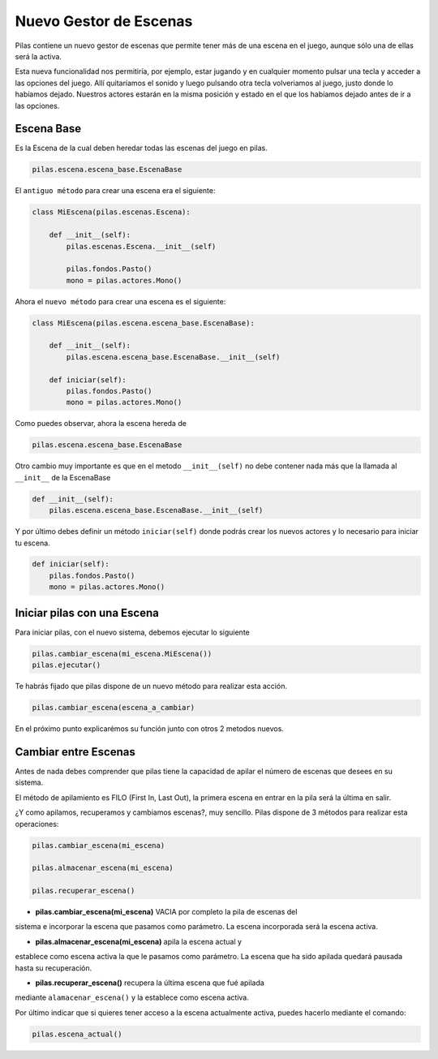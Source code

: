 Nuevo Gestor de Escenas
=======

Pilas contiene un nuevo gestor de escenas que permite tener más de una
escena en el juego, aunque sólo una de ellas será la activa.

Esta nueva funcionalidad nos permitiría, por ejemplo, estar jugando y en
cualquier momento pulsar una tecla y acceder a las opciones del juego.
Allí quitaríamos el sonido y luego pulsando otra tecla volveriamos al juego,
justo donde lo habíamos dejado.
Nuestros actores estarán en la misma posición y estado en el que los habíamos
dejado antes de ir a las opciones.


Escena Base
------------

Es la Escena de la cual deben heredar todas las escenas del juego en pilas.

.. code-block:: python

    pilas.escena.escena_base.EscenaBase

El ``antiguo método`` para crear una escena era el siguiente:
    
.. code-block:: python

    class MiEscena(pilas.escenas.Escena):
    
        def __init__(self):
            pilas.escenas.Escena.__init__(self)
        
            pilas.fondos.Pasto()
            mono = pilas.actores.Mono()
        

Ahora el ``nuevo método`` para crear una escena es el siguiente:

.. code-block:: python

    class MiEscena(pilas.escena.escena_base.EscenaBase):
    
        def __init__(self):
            pilas.escena.escena_base.EscenaBase.__init__(self)

        def iniciar(self):
            pilas.fondos.Pasto()
            mono = pilas.actores.Mono()

Como puedes observar, ahora la escena hereda de 

.. code-block:: python

    pilas.escena.escena_base.EscenaBase
    
Otro cambio muy importante es que en el metodo ``__init__(self)`` no debe
contener nada más que la llamada al ``__init__`` de la EscenaBase

.. code-block:: python
    
    def __init__(self):
        pilas.escena.escena_base.EscenaBase.__init__(self)

Y por último debes definir un método ``iniciar(self)`` donde podrás crear los
nuevos actores y lo necesario para iniciar tu escena.

.. code-block:: python

    def iniciar(self):
        pilas.fondos.Pasto()
        mono = pilas.actores.Mono()


Iniciar pilas con una Escena
--------------------------

Para iniciar pilas, con el nuevo sistema, debemos ejecutar lo siguiente

.. code-block:: python

    pilas.cambiar_escena(mi_escena.MiEscena())
    pilas.ejecutar()

Te habrás fijado que pilas dispone de un nuevo método para realizar esta
acción.

.. code-block:: python

    pilas.cambiar_escena(escena_a_cambiar)

En el próximo punto explicarémos su función junto con otros 2 metodos nuevos.


Cambiar entre Escenas
---------------------

Antes de nada debes comprender que pilas tiene la capacidad de apilar el número
de escenas que desees en su sistema.

El método de apilamiento es FILO (First In, Last Out), la primera escena en
entrar en la pila será la última en salir.

¿Y como apilamos, recuperamos y cambiamos escenas?, muy sencillo.
Pilas dispone de 3 métodos para realizar esta operaciones:

.. code-block:: python

    pilas.cambiar_escena(mi_escena)

    pilas.almacenar_escena(mi_escena)

    pilas.recuperar_escena()


- **pilas.cambiar_escena(mi_escena)** VACIA por completo la pila de escenas del
sistema e incorporar la escena que pasamos como parámetro. La escena incorporada
será la escena activa.

- **pilas.almacenar_escena(mi_escena)** apila la escena actual y
establece como escena activa la que le pasamos como parámetro. La escena que ha
sido apilada quedará pausada hasta su recuperación.

- **pilas.recuperar_escena()** recupera la última escena que fué apilada
mediante ``alamacenar_escena()`` y la establece como escena activa.

Por último indicar que si quieres tener acceso a la escena actualmente activa,
puedes hacerlo mediante el comando:

.. code-block:: python

    pilas.escena_actual()

